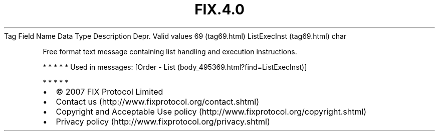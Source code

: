 .TH FIX.4.0 "" "" "Tag #69"
Tag
Field Name
Data Type
Description
Depr.
Valid values
69 (tag69.html)
ListExecInst (tag69.html)
char
.PP
Free format text message containing list handling and execution
instructions.
.PP
   *   *   *   *   *
Used in messages:
[Order - List (body_495369.html?find=ListExecInst)]
.PP
   *   *   *   *   *
.PP
.PP
.IP \[bu] 2
© 2007 FIX Protocol Limited
.IP \[bu] 2
Contact us (http://www.fixprotocol.org/contact.shtml)
.IP \[bu] 2
Copyright and Acceptable Use policy (http://www.fixprotocol.org/copyright.shtml)
.IP \[bu] 2
Privacy policy (http://www.fixprotocol.org/privacy.shtml)
